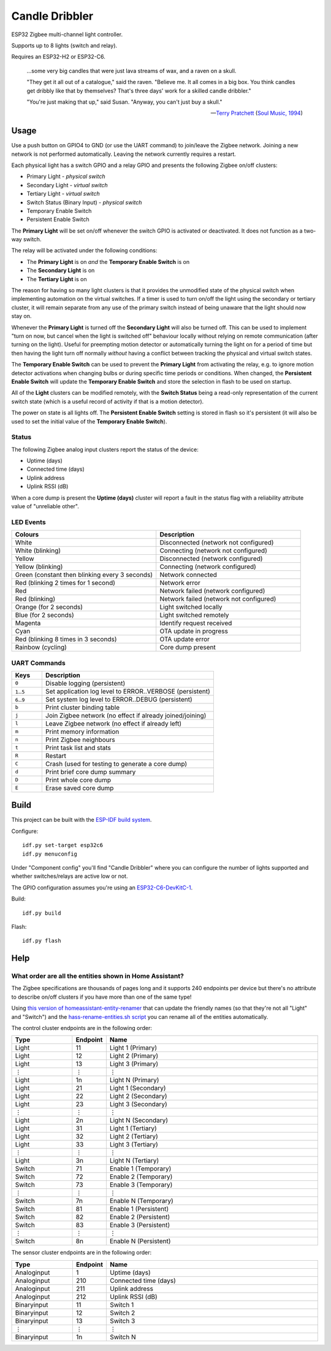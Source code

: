 Candle Dribbler
===============

ESP32 Zigbee multi-channel light controller.

Supports up to 8 lights (switch and relay).

Requires an ESP32-H2 or ESP32-C6.

    ...some very big candles that were just lava streams of wax, and a raven on
    a skull.

    "They get it all out of a catalogue," said the raven. "Believe me. It all
    comes in a big box. You think candles get dribbly like that by themselves?
    That's three days' work for a skilled candle dribbler."

    "You're just making that up," said Susan.
    "Anyway, you can't just buy a skull."

    -- `Terry Pratchett <https://en.wikipedia.org/wiki/Terry_Pratchett>`_
    (`Soul Music, 1994 <https://en.wikipedia.org/wiki/Soul_Music_(novel)>`_)


Usage
-----

Use a push button on GPIO4 to GND (or use the UART command) to join/leave the
Zigbee network. Joining a new network is not performed automatically. Leaving
the network currently requires a restart.

Each physical light has a switch GPIO and a relay GPIO and presents the
following Zigbee on/off clusters:

* Primary Light - *physical switch*
* Secondary Light - *virtual switch*
* Tertiary Light - *virtual switch*
* Switch Status (Binary Input) - *physical switch*
* Temporary Enable Switch
* Persistent Enable Switch

The **Primary Light** will be set on/off whenever the switch GPIO is activated
or deactivated. It does not function as a two-way switch.

The relay will be activated under the following conditions:

* The **Primary Light** is on *and* the **Temporary Enable Switch** is on
* The **Secondary Light** is on
* The **Tertiary Light** is on

The reason for having so many light clusters is that it provides the unmodified
state of the physical switch when implementing automation on the virtual
switches. If a timer is used to turn on/off the light using the secondary or
tertiary cluster, it will remain separate from any use of the primary switch
instead of being unaware that the light should now stay on.

Whenever the **Primary Light** is turned off the **Secondary Light** will also
be turned off. This can be used to implement "turn on now, but cancel when the
light is switched off" behaviour locally without relying on remote communication
(after turning on the light). Useful for preempting motion detector or
automatically turning the light on for a period of time but then having the
light turn off normally *without* having a conflict between tracking the
physical and virtual switch states.

The **Temporary Enable Switch** can be used to prevent the **Primary Light**
from activating the relay, e.g. to ignore motion detector activations when
changing bulbs or during specific time periods or conditions. When changed, the
**Persistent Enable Switch** will update the **Temporary Enable Switch** and
store the selection in flash to be used on startup.

All of the **Light** clusters can be modified remotely, with the **Switch
Status** being a read-only representation of the current switch state (which is
a useful record of activity if that is a motion detector).

The power on state is all lights off. The **Persistent Enable Switch** setting
is stored in flash so it's persistent (it will also be used to set the initial
value of the **Temporary Enable Switch**).

Status
~~~~~~

The following Zigbee analog input clusters report the status of the device:

* Uptime (days)
* Connected time (days)
* Uplink address
* Uplink RSSI (dB)

When a core dump is present the **Uptime (days)** cluster will report a fault
in the status flag with a reliability attribute value of "unreliable other".

LED Events
~~~~~~~~~~

.. list-table::
   :widths: 50 50
   :header-rows: 1

   * - Colours
     - Description
   * - White
     - Disconnected (network not configured)
   * - White (blinking)
     - Connecting (network not configured)
   * - Yellow
     - Disconnected (network configured)
   * - Yellow (blinking)
     - Connecting (network configured)
   * - Green (constant then blinking every 3 seconds)
     - Network connected
   * - Red (blinking 2 times for 1 second)
     - Network error
   * - Red
     - Network failed (network configured)
   * - Red (blinking)
     - Network failed (network not configured)
   * - Orange (for 2 seconds)
     - Light switched locally
   * - Blue (for 2 seconds)
     - Light switched remotely
   * - Magenta
     - Identify request received
   * - Cyan
     - OTA update in progress
   * - Red (blinking 8 times in 3 seconds)
     - OTA update error
   * - Rainbow (cycling)
     - Core dump present

UART Commands
~~~~~~~~~~~~~

.. list-table::
   :widths: 15 85
   :header-rows: 1

   * - Keys
     - Description
   * - ``0``
     - Disable logging (persistent)
   * - ``1``\ ..\ ``5``
     - Set application log level to ERROR..VERBOSE (persistent)
   * - ``6``\ ..\ ``9``
     - Set system log level to ERROR..DEBUG (persistent)
   * - ``b``
     - Print cluster binding table
   * - ``j``
     - Join Zigbee network (no effect if already joined/joining)
   * - ``l``
     - Leave Zigbee network (no effect if already left)
   * - ``m``
     - Print memory information
   * - ``n``
     - Print Zigbee neighbours
   * - ``t``
     - Print task list and stats
   * - ``R``
     - Restart
   * - ``C``
     - Crash (used for testing to generate a core dump)
   * - ``d``
     - Print brief core dump summary
   * - ``D``
     - Print whole core dump
   * - ``E``
     - Erase saved core dump

Build
-----

This project can be built with the `ESP-IDF build system
<https://docs.espressif.com/projects/esp-idf/en/latest/esp32/api-guides/build-system.html>`_.

Configure::

    idf.py set-target esp32c6
    idf.py menuconfig

Under "Component config" you'll find "Candle Dribbler" where you can configure
the number of lights supported and whether switches/relays are active low or not.

The GPIO configuration assumes you're using an `ESP32-C6-DevKitC-1
<https://docs.espressif.com/projects/espressif-esp-dev-kits/en/latest/esp32c6/esp32-c6-devkitc-1/>`_.

Build::

    idf.py build

Flash::

    idf.py flash


Help
----

What order are all the entities shown in Home Assistant?
~~~~~~~~~~~~~~~~~~~~~~~~~~~~~~~~~~~~~~~~~~~~~~~~~~~~~~~~

The Zigbee specifications are thousands of pages long and it supports 240
endpoints per device but there's no attribute to describe on/off clusters if
you have more than one of the same type!

Using `this version of homeassistant-entity-renamer
<https://github.com/nomis/homeassistant-entity-renamer>`_ that can update
the friendly names (so that they're not all "Light" and "Switch") and the
`hass-rename-entities.sh script <hass-rename-entities.sh>`_ you can rename
all of the entities automatically.

The control cluster endpoints are in the following order:

.. list-table::
   :widths: 20 10 70
   :header-rows: 1

   * - Type
     - Endpoint
     - Name
   * - Light
     - 11
     - Light 1 (Primary)
   * - Light
     - 12
     - Light 2 (Primary)
   * - Light
     - 13
     - Light 3 (Primary)
   * - ⋮
     - ⋮
     - ⋮
   * - Light
     - 1n
     - Light N (Primary)
   * - Light
     - 21
     - Light 1 (Secondary)
   * - Light
     - 22
     - Light 2 (Secondary)
   * - Light
     - 23
     - Light 3 (Secondary)
   * - ⋮
     - ⋮
     - ⋮
   * - Light
     - 2n
     - Light N (Secondary)
   * - Light
     - 31
     - Light 1 (Tertiary)
   * - Light
     - 32
     - Light 2 (Tertiary)
   * - Light
     - 33
     - Light 3 (Tertiary)
   * - ⋮
     - ⋮
     - ⋮
   * - Light
     - 3n
     - Light N (Tertiary)
   * - Switch
     - 71
     - Enable 1 (Temporary)
   * - Switch
     - 72
     - Enable 2 (Temporary)
   * - Switch
     - 73
     - Enable 3 (Temporary)
   * - ⋮
     - ⋮
     - ⋮
   * - Switch
     - 7n
     - Enable N (Temporary)
   * - Switch
     - 81
     - Enable 1 (Persistent)
   * - Switch
     - 82
     - Enable 2 (Persistent)
   * - Switch
     - 83
     - Enable 3 (Persistent)
   * - ⋮
     - ⋮
     - ⋮
   * - Switch
     - 8n
     - Enable N (Persistent)

The sensor cluster endpoints are in the following order:

.. list-table::
   :widths: 20 10 70
   :header-rows: 1

   * - Type
     - Endpoint
     - Name
   * - Analoginput
     - 1
     - Uptime (days)
   * - Analoginput
     - 210
     - Connected time (days)
   * - Analoginput
     - 211
     - Uplink address
   * - Analoginput
     - 212
     - Uplink RSSI (dB)
   * - Binaryinput
     - 11
     - Switch 1
   * - Binaryinput
     - 12
     - Switch 2
   * - Binaryinput
     - 13
     - Switch 3
   * - ⋮
     - ⋮
     - ⋮
   * - Binaryinput
     - 1n
     - Switch N
